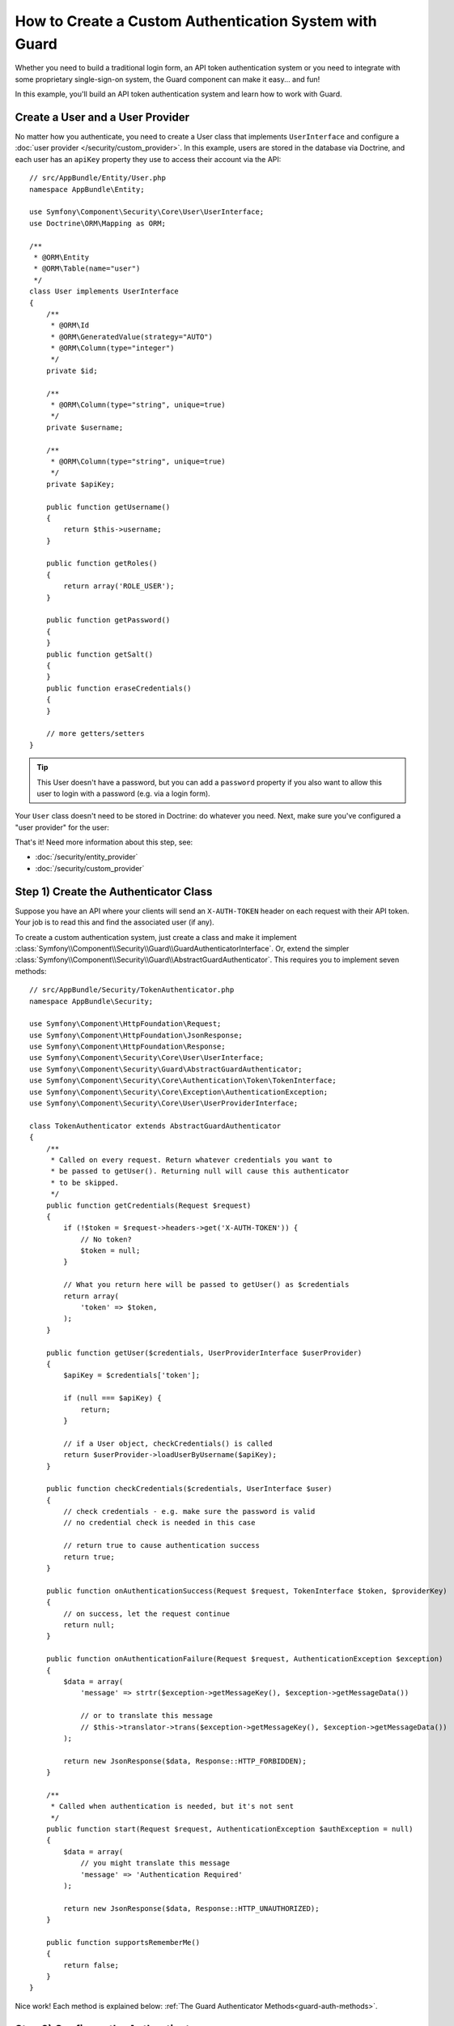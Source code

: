 .. index::
    single: Security; Custom Authentication

How to Create a Custom Authentication System with Guard
=======================================================

Whether you need to build a traditional login form, an API token authentication system
or you need to integrate with some proprietary single-sign-on system, the Guard
component can make it easy... and fun!

In this example, you'll build an API token authentication system and learn how
to work with Guard.

Create a User and a User Provider
---------------------------------

No matter how you authenticate, you need to create a User class that implements ``UserInterface``
and configure a :doc:`user provider </security/custom_provider>`. In this
example, users are stored in the database via Doctrine, and each user has an ``apiKey``
property they use to access their account via the API::

    // src/AppBundle/Entity/User.php
    namespace AppBundle\Entity;

    use Symfony\Component\Security\Core\User\UserInterface;
    use Doctrine\ORM\Mapping as ORM;

    /**
     * @ORM\Entity
     * @ORM\Table(name="user")
     */
    class User implements UserInterface
    {
        /**
         * @ORM\Id
         * @ORM\GeneratedValue(strategy="AUTO")
         * @ORM\Column(type="integer")
         */
        private $id;

        /**
         * @ORM\Column(type="string", unique=true)
         */
        private $username;

        /**
         * @ORM\Column(type="string", unique=true)
         */
        private $apiKey;

        public function getUsername()
        {
            return $this->username;
        }

        public function getRoles()
        {
            return array('ROLE_USER');
        }

        public function getPassword()
        {
        }
        public function getSalt()
        {
        }
        public function eraseCredentials()
        {
        }

        // more getters/setters
    }

.. tip::

    This User doesn't have a password, but you can add a ``password`` property if
    you also want to allow this user to login with a password (e.g. via a login form).

Your ``User`` class doesn't need to be stored in Doctrine: do whatever you need.
Next, make sure you've configured a "user provider" for the user:

.. configuration-block::

    .. code-block:: yaml

        # app/config/security.yml
        security:
            # ...

            providers:
                your_db_provider:
                    entity:
                        class: AppBundle:User
                        property: apiKey

            # ...

    .. code-block:: xml

        <!-- app/config/security.xml -->
        <?xml version="1.0" encoding="UTF-8"?>
        <srv:container xmlns="http://symfony.com/schema/dic/security"
            xmlns:xsi="http://www.w3.org/2001/XMLSchema-instance"
            xmlns:srv="http://symfony.com/schema/dic/services"
            xsi:schemaLocation="http://symfony.com/schema/dic/services
                http://symfony.com/schema/dic/services/services-1.0.xsd">

            <config>
                <!-- ... -->

                <provider name="your_db_provider">
                    <entity class="AppBundle:User" />
                </provider>

                <!-- ... -->
            </config>
        </srv:container>

    .. code-block:: php

        // app/config/security.php
        $container->loadFromExtension('security', array(
            // ...

            'providers' => array(
                'your_db_provider' => array(
                    'entity' => array(
                        'class' => 'AppBundle:User',
                    ),
                ),
            ),

            // ...
        ));

That's it! Need more information about this step, see:

* :doc:`/security/entity_provider`
* :doc:`/security/custom_provider`

Step 1) Create the Authenticator Class
--------------------------------------

Suppose you have an API where your clients will send an ``X-AUTH-TOKEN`` header
on each request with their API token. Your job is to read this and find the associated
user (if any).

To create a custom authentication system, just create a class and make it implement
:class:`Symfony\\Component\\Security\\Guard\\GuardAuthenticatorInterface`. Or, extend
the simpler :class:`Symfony\\Component\\Security\\Guard\\AbstractGuardAuthenticator`.
This requires you to implement seven methods::

    // src/AppBundle/Security/TokenAuthenticator.php
    namespace AppBundle\Security;

    use Symfony\Component\HttpFoundation\Request;
    use Symfony\Component\HttpFoundation\JsonResponse;
    use Symfony\Component\HttpFoundation\Response;
    use Symfony\Component\Security\Core\User\UserInterface;
    use Symfony\Component\Security\Guard\AbstractGuardAuthenticator;
    use Symfony\Component\Security\Core\Authentication\Token\TokenInterface;
    use Symfony\Component\Security\Core\Exception\AuthenticationException;
    use Symfony\Component\Security\Core\User\UserProviderInterface;

    class TokenAuthenticator extends AbstractGuardAuthenticator
    {
        /**
         * Called on every request. Return whatever credentials you want to
         * be passed to getUser(). Returning null will cause this authenticator
         * to be skipped.
         */
        public function getCredentials(Request $request)
        {
            if (!$token = $request->headers->get('X-AUTH-TOKEN')) {
                // No token?
                $token = null;
            }

            // What you return here will be passed to getUser() as $credentials
            return array(
                'token' => $token,
            );
        }

        public function getUser($credentials, UserProviderInterface $userProvider)
        {
            $apiKey = $credentials['token'];

            if (null === $apiKey) {
                return;
            }

            // if a User object, checkCredentials() is called
            return $userProvider->loadUserByUsername($apiKey);
        }

        public function checkCredentials($credentials, UserInterface $user)
        {
            // check credentials - e.g. make sure the password is valid
            // no credential check is needed in this case

            // return true to cause authentication success
            return true;
        }

        public function onAuthenticationSuccess(Request $request, TokenInterface $token, $providerKey)
        {
            // on success, let the request continue
            return null;
        }

        public function onAuthenticationFailure(Request $request, AuthenticationException $exception)
        {
            $data = array(
                'message' => strtr($exception->getMessageKey(), $exception->getMessageData())

                // or to translate this message
                // $this->translator->trans($exception->getMessageKey(), $exception->getMessageData())
            );

            return new JsonResponse($data, Response::HTTP_FORBIDDEN);
        }

        /**
         * Called when authentication is needed, but it's not sent
         */
        public function start(Request $request, AuthenticationException $authException = null)
        {
            $data = array(
                // you might translate this message
                'message' => 'Authentication Required'
            );

            return new JsonResponse($data, Response::HTTP_UNAUTHORIZED);
        }

        public function supportsRememberMe()
        {
            return false;
        }
    }

Nice work! Each method is explained below: :ref:`The Guard Authenticator Methods<guard-auth-methods>`.

Step 2) Configure the Authenticator
-----------------------------------

To finish this, register the class as a service:

.. configuration-block::

    .. code-block:: yaml

        # app/config/services.yml
        services:
            app.token_authenticator:
                class: AppBundle\Security\TokenAuthenticator

    .. code-block:: xml

        <!-- app/config/services.xml -->
        <services>
            <service id="app.token_authenticator" class="AppBundle\Security\TokenAuthenticator" />
        </services>

    .. code-block:: php

        // app/config/services.php
        use AppBundle\Security\TokenAuthenticator;
        use Symfony\Component\DependencyInjection\Definition;
        use Symfony\Component\DependencyInjection\Reference;

        $container->register('app.token_authenticator', TokenAuthenticator::class);

Finally, configure your ``firewalls`` key in ``security.yml`` to use this authenticator:

.. configuration-block::

    .. code-block:: yaml

        # app/config/security.yml
        security:
            # ...

            firewalls:
                # ...

                main:
                    anonymous: ~
                    logout: ~

                    guard:
                        authenticators:
                            - app.token_authenticator

                    # if you want, disable storing the user in the session
                    # stateless: true

                    # maybe other things, like form_login, remember_me, etc
                    # ...

    .. code-block:: xml

        <!-- app/config/security.xml -->
        <?xml version="1.0" encoding="UTF-8"?>
        <srv:container xmlns="http://symfony.com/schema/dic/security"
            xmlns:xsi="http://www.w3.org/2001/XMLSchema-instance"
            xmlns:srv="http://symfony.com/schema/dic/services"
            xsi:schemaLocation="http://symfony.com/schema/dic/services
                http://symfony.com/schema/dic/services/services-1.0.xsd">
            <config>
                <!-- ... -->

                <firewall name="main"
                    pattern="^/"
                    anonymous="true"
                >
                    <logout />

                    <guard>
                        <authenticator>app.token_authenticator</authenticator>
                    </guard>

                    <!-- ... -->
                </firewall>
            </config>
        </srv:container>

    .. code-block:: php

        // app/config/security.php

        // ..

        $container->loadFromExtension('security', array(
            'firewalls' => array(
                'main'       => array(
                    'pattern'        => '^/',
                    'anonymous'      => true,
                    'logout'         => true,
                    'guard'          => array(
                        'authenticators'  => array(
                            'app.token_authenticator'
                        ),
                    ),
                    // ...
                ),
            ),
        ));

You did it! You now have a fully-working API token authentication system. If your
homepage required ``ROLE_USER``, then you could test it under different conditions:

.. code-block:: bash

    # test with no token
    curl http://localhost:8000/
    # {"message":"Authentication Required"}

    # test with a bad token
    curl -H "X-AUTH-TOKEN: FAKE" http://localhost:8000/
    # {"message":"Username could not be found."}

    # test with a working token
    curl -H "X-AUTH-TOKEN: REAL" http://localhost:8000/
    # the homepage controller is executed: the page loads normally

Now, learn more about what each method does.

.. _guard-auth-methods:

The Guard Authenticator Methods
-------------------------------

Each authenticator needs the following methods:

**getCredentials(Request $request)**
    This will be called on *every* request and your job is to read the token (or
    whatever your "authentication" information is) from the request and return it.
    If you return ``null``, the rest of the authentication process is skipped. Otherwise,
    ``getUser()`` will be called and the return value is passed as the first argument.

**getUser($credentials, UserProviderInterface $userProvider)**
    If ``getCredentials()`` returns a non-null value, then this method is called
    and its return value is passed here as the ``$credentials`` argument. Your job
    is to return an object that implements ``UserInterface``. If you do, then
    ``checkCredentials()`` will be called. If you return ``null`` (or throw an
    :ref:`AuthenticationException <guard-customize-error>`)
    authentication will fail.

**checkCredentials($credentials, UserInterface $user)**
    If ``getUser()`` returns a User object, this method is called. Your job is to
    verify if the credentials are correct. For a login form, this is where you would
    check that the password is correct for the user. To pass authentication, return
    ``true``. If you return *anything* else
    (or throw an :ref:`AuthenticationException <guard-customize-error>`),
    authentication will fail.

**onAuthenticationSuccess(Request $request, TokenInterface $token, $providerKey)**
    This is called after successful authentication and your job is to either
    return a :class:`Symfony\\Component\\HttpFoundation\\Response` object
    that will be sent to the client or ``null`` to continue the request
    (e.g. allow the route/controller to be called like normal). Since this
    is an API where each request authenticates itself, you want to return
    ``null``.

**onAuthenticationFailure(Request $request, AuthenticationException $exception)**
    This is called if authentication fails. Your job
    is to return the :class:`Symfony\\Component\\HttpFoundation\\Response`
    object that should be sent to the client. The ``$exception`` will tell you
    *what* went wrong during authentication.

**start(Request $request, AuthenticationException $authException = null)**
    This is called if the client accesses a URI/resource that requires authentication,
    but no authentication details were sent (i.e. you returned ``null`` from
    ``getCredentials()``). Your job is to return a
    :class:`Symfony\\Component\\HttpFoundation\\Response` object that helps
    the user authenticate (e.g. a 401 response that says "token is missing!").

**supportsRememberMe()**
    If you want to support "remember me" functionality, return true from this method.
    You will still need to active ``remember_me`` under your firewall for it to work.
    Since this is a stateless API, you do not want to support "remember me"
    functionality in this example.

**createAuthenticatedToken(UserInterface $user, string $providerKey)**
    If you are implementing the :class:`Symfony\\Component\\Security\\Guard\\GuardAuthenticatorInterface`
    instead of extending the :class:`Symfony\\Component\\Security\\Guard\\AbstractGuardAuthenticator`
    class, you have to implement this method. It will be called
    after a successful authentication to create and return the token
    for the user, who was supplied as the first argument.

The picture below shows how Symfony calls Guard Authenticator methods:

.. raw:: html

    <object data="./_images/security/authentication-guard-methods.svg" type="image/svg+xml"></object>

.. _guard-customize-error:

Customizing Error Messages
--------------------------

When ``onAuthenticationFailure()`` is called, it is passed an ``AuthenticationException``
that describes *how* authentication failed via its ``$e->getMessageKey()`` (and
``$e->getMessageData()``) method. The message will be different based on *where*
authentication fails (i.e. ``getUser()`` versus ``checkCredentials()``).

But, you can easily return a custom message by throwing a
:class:`Symfony\\Component\\Security\\Core\\Exception\\CustomUserMessageAuthenticationException`.
You can throw this from ``getCredentials()``, ``getUser()`` or ``checkCredentials()``
to cause a failure::

    // src/AppBundle/Security/TokenAuthenticator.php
    // ...

    use Symfony\Component\Security\Core\Exception\CustomUserMessageAuthenticationException;

    class TokenAuthenticator extends AbstractGuardAuthenticator
    {
        // ...

        public function getCredentials(Request $request)
        {
            // ...

            if ($token == 'ILuvAPIs') {
                throw new CustomUserMessageAuthenticationException(
                    'ILuvAPIs is not a real API key: it\'s just a silly phrase'
                );
            }

            // ...
        }

        // ...
    }

In this case, since "ILuvAPIs" is a ridiculous API key, you could include an easter
egg to return a custom message if someone tries this:

.. code-block:: bash

    curl -H "X-AUTH-TOKEN: ILuvAPIs" http://localhost:8000/
    # {"message":"ILuvAPIs is not a real API key: it's just a silly phrase"}

Frequently Asked Questions
--------------------------

**Can I have Multiple Authenticators?**
    Yes! But when you do, you'll need choose just *one* authenticator to be your
    "entry_point". This means you'll need to choose *which* authenticator's ``start()``
    method should be called when an anonymous user tries to access a protected resource.
    For example, suppose you have an ``app.form_login_authenticator`` that handles
    a traditional form login. When a user accesses a protected page anonymously, you
    want to use the ``start()`` method from the form authenticator and redirect them
    to the login page (instead of returning a JSON response):

    .. configuration-block::

        .. code-block:: yaml

            # app/config/security.yml
            security:
                # ...

                firewalls:
                    # ...

                    main:
                        anonymous: ~
                        logout: ~

                        guard:
                            entry_point: app.form_login_authenticator
                            authenticators:
                                - app.token_authenticator
                                - app.form_login_authenticator

                        # if you want, disable storing the user in the session
                        # stateless: true

                        # maybe other things, like form_login, remember_me, etc
                        # ...

        .. code-block:: xml

            <!-- app/config/security.xml -->
            <?xml version="1.0" encoding="UTF-8"?>
            <srv:container xmlns="http://symfony.com/schema/dic/security"
                xmlns:xsi="http://www.w3.org/2001/XMLSchema-instance"
                xmlns:srv="http://symfony.com/schema/dic/services"
                xsi:schemaLocation="http://symfony.com/schema/dic/services
                    http://symfony.com/schema/dic/services/services-1.0.xsd">
                <config>
                    <!-- ... -->

                    <firewall name="main"
                        pattern="^/"
                        anonymous="true"
                    >
                        <logout />

                        <guard entry-point="app.form_login_authenticator">
                            <authenticator>app.token_authenticator</authenticator>
                            <authenticator>app.form_login_authenticator</authenticator>
                        </guard>

                        <!-- ... -->
                    </firewall>
                </config>
            </srv:container>

        .. code-block:: php

            // app/config/security.php

            // ..

            $container->loadFromExtension('security', array(
                'firewalls' => array(
                    'main'       => array(
                        'pattern'        => '^/',
                        'anonymous'      => true,
                        'logout'         => true,
                        'guard'          => array(
                            'entry_point'     => 'app.form_login_authenticator',
                            'authenticators'  => array(
                                'app.token_authenticator',
                                'app.form_login_authenticator',
                            ),
                        ),
                        // ...
                    ),
                ),
            ));

**Can I use this with form_login?**
    Yes! ``form_login`` is *one* way to authenticate a user, so you could use
    it *and* then add one or more authenticators. Using a guard authenticator doesn't
    collide with other ways to authenticate.

**Can I use this with FOSUserBundle?**
    Yes! Actually, FOSUserBundle doesn't handle security: it simply gives you a
    ``User`` object and some routes and controllers to help with login, registration,
    forgot password, etc. When you use FOSUserBundle, you typically use ``form_login``
    to actually authenticate the user. You can continue doing that (see previous
    question) or use the ``User`` object from FOSUserBundle and create your own
    authenticator(s) (just like in this article).

